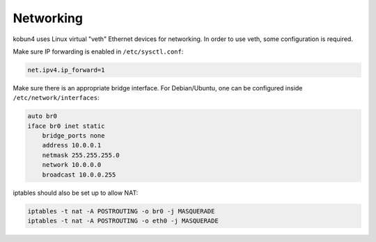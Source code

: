 Networking
==========

kobun4 uses Linux virtual "veth" Ethernet devices for networking. In order to use veth, some configuration is required.

Make sure IP forwarding is enabled in ``/etc/sysctl.conf``:

.. code-block:: ini

   net.ipv4.ip_forward=1

Make sure there is an appropriate bridge interface. For Debian/Ubuntu, one can be configured inside ``/etc/network/interfaces``:

.. code-block:: none

   auto br0
   iface br0 inet static
       bridge_ports none
       address 10.0.0.1
       netmask 255.255.255.0
       network 10.0.0.0
       broadcast 10.0.0.255

iptables should also be set up to allow NAT:

.. code-block:: bash

   iptables -t nat -A POSTROUTING -o br0 -j MASQUERADE
   iptables -t nat -A POSTROUTING -o eth0 -j MASQUERADE
